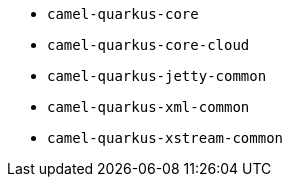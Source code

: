 // Generated by list-camel-quarkus-extensions.groovy
* `camel-quarkus-core`
* `camel-quarkus-core-cloud`
* `camel-quarkus-jetty-common`
* `camel-quarkus-xml-common`
* `camel-quarkus-xstream-common`
